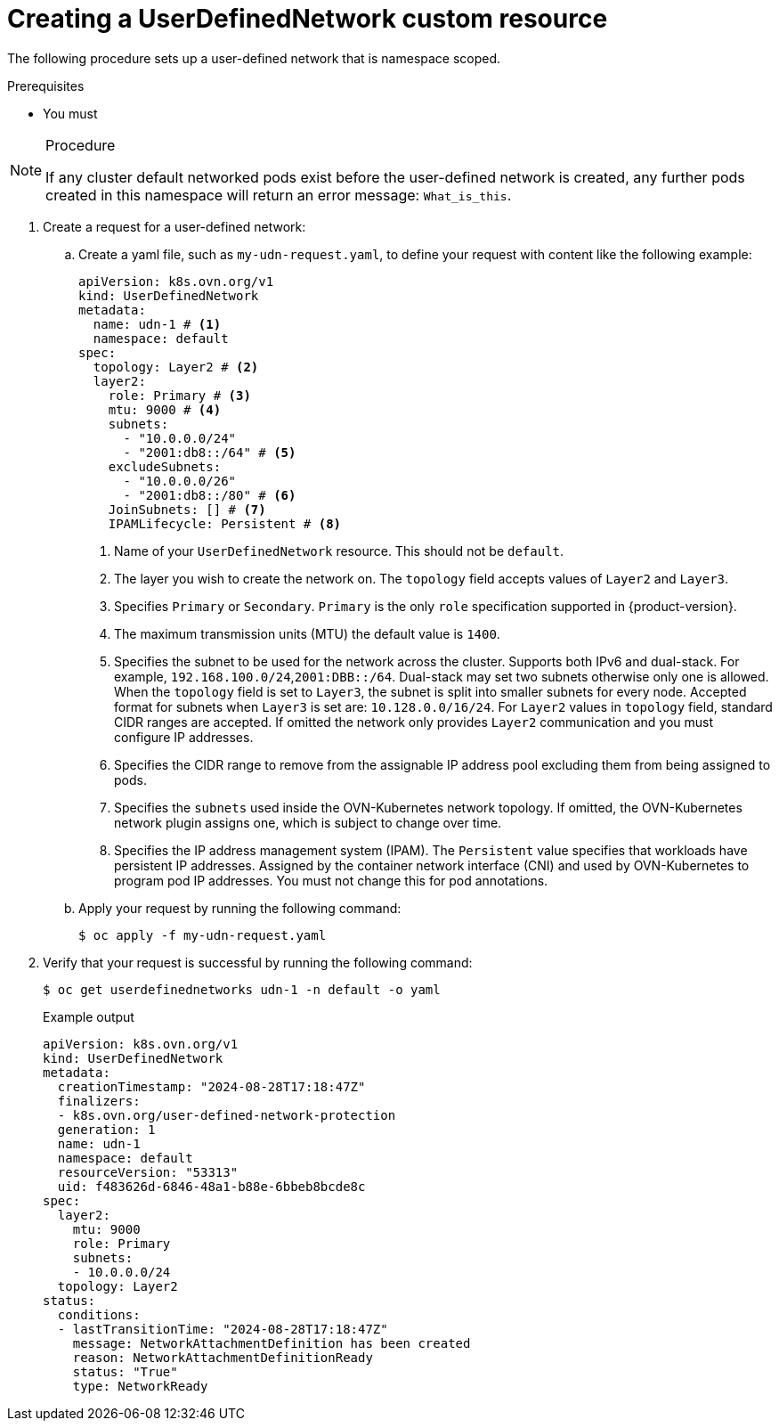 //module included in the following assembly:
//
// *networking/multiple_networks/understanding-user-defined-networks.adoc

:_mod-docs-content-type: PROCEDURE
[id="nw-udn-cr_{context}"]
= Creating a UserDefinedNetwork custom resource

The following procedure sets up a user-defined network that is namespace scoped.

.Prerequisites
* You must

.Procedure

[NOTE]
====
If any cluster default networked pods exist before the user-defined network is created, any further pods created in this namespace will return an error message: `What_is_this`.
====

. Create a request for a user-defined network:

.. Create a yaml file, such as `my-udn-request.yaml`, to define your request with content like the following example:
+
[source, yaml]
----
apiVersion: k8s.ovn.org/v1
kind: UserDefinedNetwork
metadata:
  name: udn-1 # <1>
  namespace: default
spec:
  topology: Layer2 # <2>
  layer2:
    role: Primary # <3>
    mtu: 9000 # <4>
    subnets:
      - "10.0.0.0/24"
      - "2001:db8::/64" # <5>
    excludeSubnets:
      - "10.0.0.0/26"
      - "2001:db8::/80" # <6>
    JoinSubnets: [] # <7>
    IPAMLifecycle: Persistent # <8>
----
<1> Name of your `UserDefinedNetwork` resource. This should not be `default`.
<2> The layer you wish to create the network on. The `topology` field accepts values of `Layer2` and `Layer3`.
<3> Specifies `Primary` or `Secondary`. `Primary` is the only `role` specification supported in {product-version}.
<4> The maximum transmission units (MTU) the default value is `1400`.
<5> Specifies the subnet to be used for the network across the cluster. Supports both IPv6 and dual-stack. For example, `192.168.100.0/24`,`2001:DBB::/64`. Dual-stack may set two subnets otherwise only one is allowed. When the `topology` field is set to `Layer3`, the subnet is split into smaller subnets for every node. Accepted format for subnets when `Layer3` is set are: `10.128.0.0/16/24`. For `Layer2` values in `topology` field, standard CIDR ranges are accepted. If omitted the network only provides `Layer2` communication and you must configure IP addresses.
<6> Specifies the CIDR range to remove from the assignable IP address pool excluding them from being assigned to pods.
<7> Specifies the `subnets` used inside the OVN-Kubernetes network topology. If omitted, the OVN-Kubernetes network plugin assigns one, which is subject to change over time.
<8> Specifies the IP address management system (IPAM). The `Persistent` value specifies that workloads have persistent IP addresses. Assigned by the container network interface (CNI) and used by OVN-Kubernetes to program pod IP addresses. You must not change this for pod annotations.

.. Apply your request by running the following command:
+
[source,terminal]
----
$ oc apply -f my-udn-request.yaml
----

. Verify that your request is successful by running the following command:
+
[source, terminal]
----
$ oc get userdefinednetworks udn-1 -n default -o yaml
----
+
.Example output
[source,terminal]
----
apiVersion: k8s.ovn.org/v1
kind: UserDefinedNetwork
metadata:
  creationTimestamp: "2024-08-28T17:18:47Z"
  finalizers:
  - k8s.ovn.org/user-defined-network-protection
  generation: 1
  name: udn-1
  namespace: default
  resourceVersion: "53313"
  uid: f483626d-6846-48a1-b88e-6bbeb8bcde8c
spec:
  layer2:
    mtu: 9000
    role: Primary
    subnets:
    - 10.0.0.0/24
  topology: Layer2
status:
  conditions:
  - lastTransitionTime: "2024-08-28T17:18:47Z"
    message: NetworkAttachmentDefinition has been created
    reason: NetworkAttachmentDefinitionReady
    status: "True"
    type: NetworkReady
----